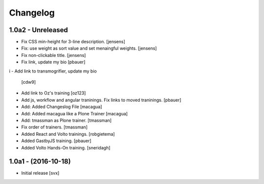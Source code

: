 Changelog
=========

1.0a2 - Unreleased
-------------------

- Fix CSS min-height for 3-line description. [jensens]

- Fix: use weight as sort value and set menaingful weights. [jensens]

- Fix non-clickable title. [jensens]

- Fix link, update my bio
  [pbauer]
i
- Add link to transmogrifier, update my bio
  [cdw9]

- Add link to Oz's training [oz123]

- Add js, workflow and angular traninings. Fix links to moved traninings.
  [pbauer]

- Add: Added Changeslog File
  [macagua]

- Add: Added macagua like a Plone Trainer
  [macagua]

- Add: tmassman as Plone trainer.
  [tmassman]

- Fix order of trainers.
  [tmassman]

- Added React and Volto trainings.
  [robgietema]

- Added GastbyJS training.
  [pbauer]

- Added Volto Hands-On training.
  [sneridagh]

1.0a1 - (2016-10-18)
--------------------

- Initial release
  [svx]
